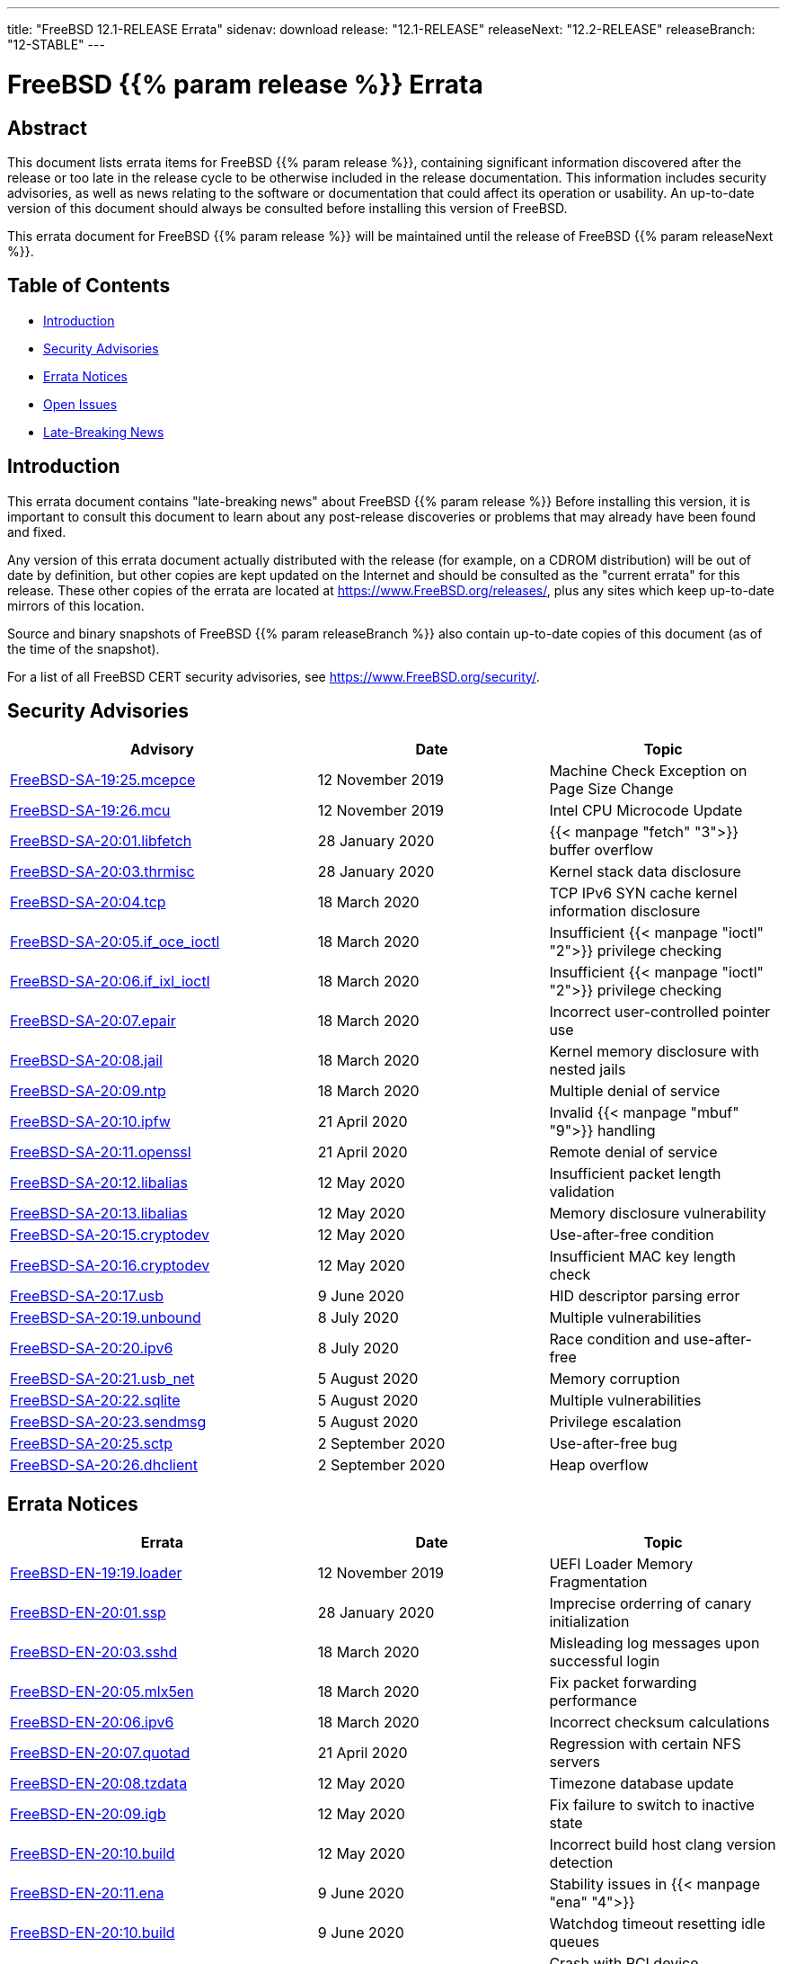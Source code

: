 ---
title: "FreeBSD 12.1-RELEASE Errata"
sidenav: download
release: "12.1-RELEASE"
releaseNext: "12.2-RELEASE"
releaseBranch: "12-STABLE"
---

= FreeBSD {{% param release %}} Errata

== Abstract

This document lists errata items for FreeBSD {{% param release %}}, containing significant information discovered after the release or too late in the release cycle to be otherwise included in the release documentation. This information includes security advisories, as well as news relating to the software or documentation that could affect its operation or usability. An up-to-date version of this document should always be consulted before installing this version of FreeBSD.

This errata document for FreeBSD {{% param release %}} will be maintained until the release of FreeBSD {{% param releaseNext %}}.

== Table of Contents

* <<intro,Introduction>>
* <<security,Security Advisories>>
* <<errata,Errata Notices>>
* <<open-issues,Open Issues>>
* <<late-news,Late-Breaking News>>

[[intro]]
== Introduction

This errata document contains "late-breaking news" about FreeBSD {{% param release %}} Before installing this version, it is important to consult this document to learn about any post-release discoveries or problems that may already have been found and fixed.

Any version of this errata document actually distributed with the release (for example, on a CDROM distribution) will be out of date by definition, but other copies are kept updated on the Internet and should be consulted as the "current errata" for this release. These other copies of the errata are located at https://www.FreeBSD.org/releases/, plus any sites which keep up-to-date mirrors of this location.

Source and binary snapshots of FreeBSD {{% param releaseBranch %}} also contain up-to-date copies of this document (as of the time of the snapshot).

For a list of all FreeBSD CERT security advisories, see https://www.FreeBSD.org/security/.

[[security]]
== Security Advisories

[width="100%",cols="40%,30%,30%",options="header",]
|===
|Advisory |Date |Topic
|link:https://www.freebsd.org/security/advisories/FreeBSD-SA-19:25.mcepsc.asc[FreeBSD-SA-19:25.mcepce] |12 November 2019 |Machine Check Exception on Page Size Change
|link:https://www.freebsd.org/security/advisories/FreeBSD-SA-19:26.mcu.asc[FreeBSD-SA-19:26.mcu] |12 November 2019 |Intel CPU Microcode Update
|link:https://www.freebsd.org/security/advisories/FreeBSD-SA-20:01.libfetch.asc[FreeBSD-SA-20:01.libfetch] |28 January 2020 |{{< manpage "fetch" "3">}} buffer overflow
|link:https://www.freebsd.org/security/advisories/FreeBSD-SA-20:03.thrmisc.asc[FreeBSD-SA-20:03.thrmisc] |28 January 2020 |Kernel stack data disclosure
|link:https://www.freebsd.org/security/advisories/FreeBSD-SA-20:04.tcp.asc[FreeBSD-SA-20:04.tcp] |18 March 2020 |TCP IPv6 SYN cache kernel information disclosure
|link:https://www.freebsd.org/security/advisories/FreeBSD-SA-20:05.if_oce_ioctl.asc[FreeBSD-SA-20:05.if_oce_ioctl] |18 March 2020 |Insufficient {{< manpage "ioctl" "2">}} privilege checking
|link:https://www.freebsd.org/security/advisories/FreeBSD-SA-20:06.if_ixl_ioctl.asc[FreeBSD-SA-20:06.if_ixl_ioctl] |18 March 2020 |Insufficient {{< manpage "ioctl" "2">}} privilege checking
|link:https://www.freebsd.org/security/advisories/FreeBSD-SA-20:07.epair.asc[FreeBSD-SA-20:07.epair] |18 March 2020 |Incorrect user-controlled pointer use
|link:https://www.freebsd.org/security/advisories/FreeBSD-SA-20:08.jail.asc[FreeBSD-SA-20:08.jail] |18 March 2020 |Kernel memory disclosure with nested jails
|link:https://www.freebsd.org/security/advisories/FreeBSD-SA-20:09.ntp.asc[FreeBSD-SA-20:09.ntp] |18 March 2020 |Multiple denial of service
|link:https://www.freebsd.org/security/advisories/FreeBSD-SA-20:10.ipfw.asc[FreeBSD-SA-20:10.ipfw] |21 April 2020 |Invalid {{< manpage "mbuf" "9">}} handling
|link:https://www.freebsd.org/security/advisories/FreeBSD-SA-20:11.openssl.asc[FreeBSD-SA-20:11.openssl] |21 April 2020 |Remote denial of service
|link:https://www.freebsd.org/security/advisories/FreeBSD-SA-20:12.libalias.asc[FreeBSD-SA-20:12.libalias] |12 May 2020 |Insufficient packet length validation
|link:https://www.freebsd.org/security/advisories/FreeBSD-SA-20:13.libalias.asc[FreeBSD-SA-20:13.libalias] |12 May 2020 |Memory disclosure vulnerability
|link:https://www.freebsd.org/security/advisories/FreeBSD-SA-20:15.cryptodev.asc[FreeBSD-SA-20:15.cryptodev] |12 May 2020 |Use-after-free condition
|link:https://www.freebsd.org/security/advisories/FreeBSD-SA-20:16.cryptodev.asc[FreeBSD-SA-20:16.cryptodev] |12 May 2020 |Insufficient MAC key length check
|link:https://www.freebsd.org/security/advisories/FreeBSD-SA-20:17.usb.asc[FreeBSD-SA-20:17.usb] |9 June 2020 |HID descriptor parsing error
|link:https://www.freebsd.org/security/advisories/FreeBSD-SA-20:19.unbound.asc[FreeBSD-SA-20:19.unbound] |8 July 2020 |Multiple vulnerabilities
|link:https://www.freebsd.org/security/advisories/FreeBSD-SA-20:20.ipv6.asc[FreeBSD-SA-20:20.ipv6] |8 July 2020 |Race condition and use-after-free
|link:https://www.freebsd.org/security/advisories/FreeBSD-SA-20:21.usb_net.asc[FreeBSD-SA-20:21.usb_net] |5 August 2020 |Memory corruption
|link:https://www.freebsd.org/security/advisories/FreeBSD-SA-20:22.sqlite.asc[FreeBSD-SA-20:22.sqlite] |5 August 2020 |Multiple vulnerabilities
|link:https://www.freebsd.org/security/advisories/FreeBSD-SA-20:23.sendmsg.asc[FreeBSD-SA-20:23.sendmsg] |5 August 2020 |Privilege escalation
|link:https://www.freebsd.org/security/advisories/FreeBSD-SA-20:25.sctp.asc[FreeBSD-SA-20:25.sctp] |2 September 2020 |Use-after-free bug
|link:https://www.freebsd.org/security/advisories/FreeBSD-SA-20:26.dhclient.asc[FreeBSD-SA-20:26.dhclient] |2 September 2020 |Heap overflow

|===

[[errata]]
== Errata Notices

[width="100%",cols="40%,30%,30%",options="header",]
|===
|Errata |Date |Topic
|link:https://www.freebsd.org/security/advisories/FreeBSD-EN-19:19.loader.asc[FreeBSD-EN-19:19.loader] |12 November 2019 |UEFI Loader Memory Fragmentation
|link:https://www.freebsd.org/security/advisories/FreeBSD-EN-20:01.ssp.asc[FreeBSD-EN-20:01.ssp] |28 January 2020 |Imprecise orderring of canary initialization
|link:https://www.freebsd.org/security/advisories/FreeBSD-EN-20:03.sshd.asc[FreeBSD-EN-20:03.sshd] |18 March 2020 |Misleading log messages upon successful login
|link:https://www.freebsd.org/security/advisories/FreeBSD-EN-20:05.mlx5en.asc[FreeBSD-EN-20:05.mlx5en] |18 March 2020 |Fix packet forwarding performance
|link:https://www.freebsd.org/security/advisories/FreeBSD-EN-20:06.ipv6.asc[FreeBSD-EN-20:06.ipv6] |18 March 2020 |Incorrect checksum calculations
|link:https://www.freebsd.org/security/advisories/FreeBSD-EN-20:07.quotad.asc[FreeBSD-EN-20:07.quotad] |21 April 2020 |Regression with certain NFS servers
|link:https://www.freebsd.org/security/advisories/FreeBSD-EN-20:08.tzdata.asc[FreeBSD-EN-20:08.tzdata] |12 May 2020 |Timezone database update
|link:https://www.freebsd.org/security/advisories/FreeBSD-EN-20:09.igb.asc[FreeBSD-EN-20:09.igb] |12 May 2020 |Fix failure to switch to inactive state
|link:https://www.freebsd.org/security/advisories/FreeBSD-EN-20:10.build.asc[FreeBSD-EN-20:10.build] |12 May 2020 |Incorrect build host clang version detection
|link:https://www.freebsd.org/security/advisories/FreeBSD-EN-20:11.ena.asc[FreeBSD-EN-20:11.ena] |9 June 2020 |Stability issues in {{< manpage "ena" "4">}}
|link:https://www.freebsd.org/security/advisories/FreeBSD-EN-20:12.iflib.asc[FreeBSD-EN-20:10.build] |9 June 2020 |Watchdog timeout resetting idle queues
|link:https://www.freebsd.org/security/advisories/FreeBSD-EN-20:13.bhyve.asc[FreeBSD-EN-20:13.bhyve] |8 July 2020 |Crash with PCI device passthrough
|link:https://www.freebsd.org/security/advisories/FreeBSD-EN-20:14.linuxkpi.asc[FreeBSD-EN-20:14.linuxkpi] |8 July 2020 |Kernel panic
|link:https://www.freebsd.org/security/advisories/FreeBSD-EN-20:15.mps.asc[FreeBSD-EN-20:15.mps] |8 July 2020 |Kernel panic
|link:https://www.freebsd.org/security/advisories/FreeBSD-EN-20:16.vmx.asc[FreeBSD-EN-20:16.vmx] |5 August 2020 |Packet loss and degraded performance
|link:https://www.freebsd.org/security/advisories/FreeBSD-EN-20:17.linuxthread.asc[FreeBSD-EN-20:17.linuxthread] |2 September 2020 |Kernel panic
|===

[[open-issues]]
== Open Issues

[2019-11-04] A late issue was discovered where systems using the graphics/drm-kmod port built on FreeBSD 12.0-RELEASE will crash during boot. It is advised to remove the port prior to upgrading, and build the port instead of using the upstream binary package.

[[late-news]]
== Late-Breaking News

[2019-11-22] The FreeBSD 12.1-RELEASE announcement includes mention of FreeBSD/amd64 Amazon(R) EC2(TM) AMIs (Amazon Machine Images). Though it also included mention of FreeBSD/aarch64 being available in various regions, it had not passed third-party validation for inclusion in the Amazon(R) Marketplace.

FreeBSD 12.1-RELEASE aarch64 Amazon(R) EC2(TM) AMIs are now available in the Marketplace https://aws.amazon.com/marketplace/pp/B081NF7BY7[here].
